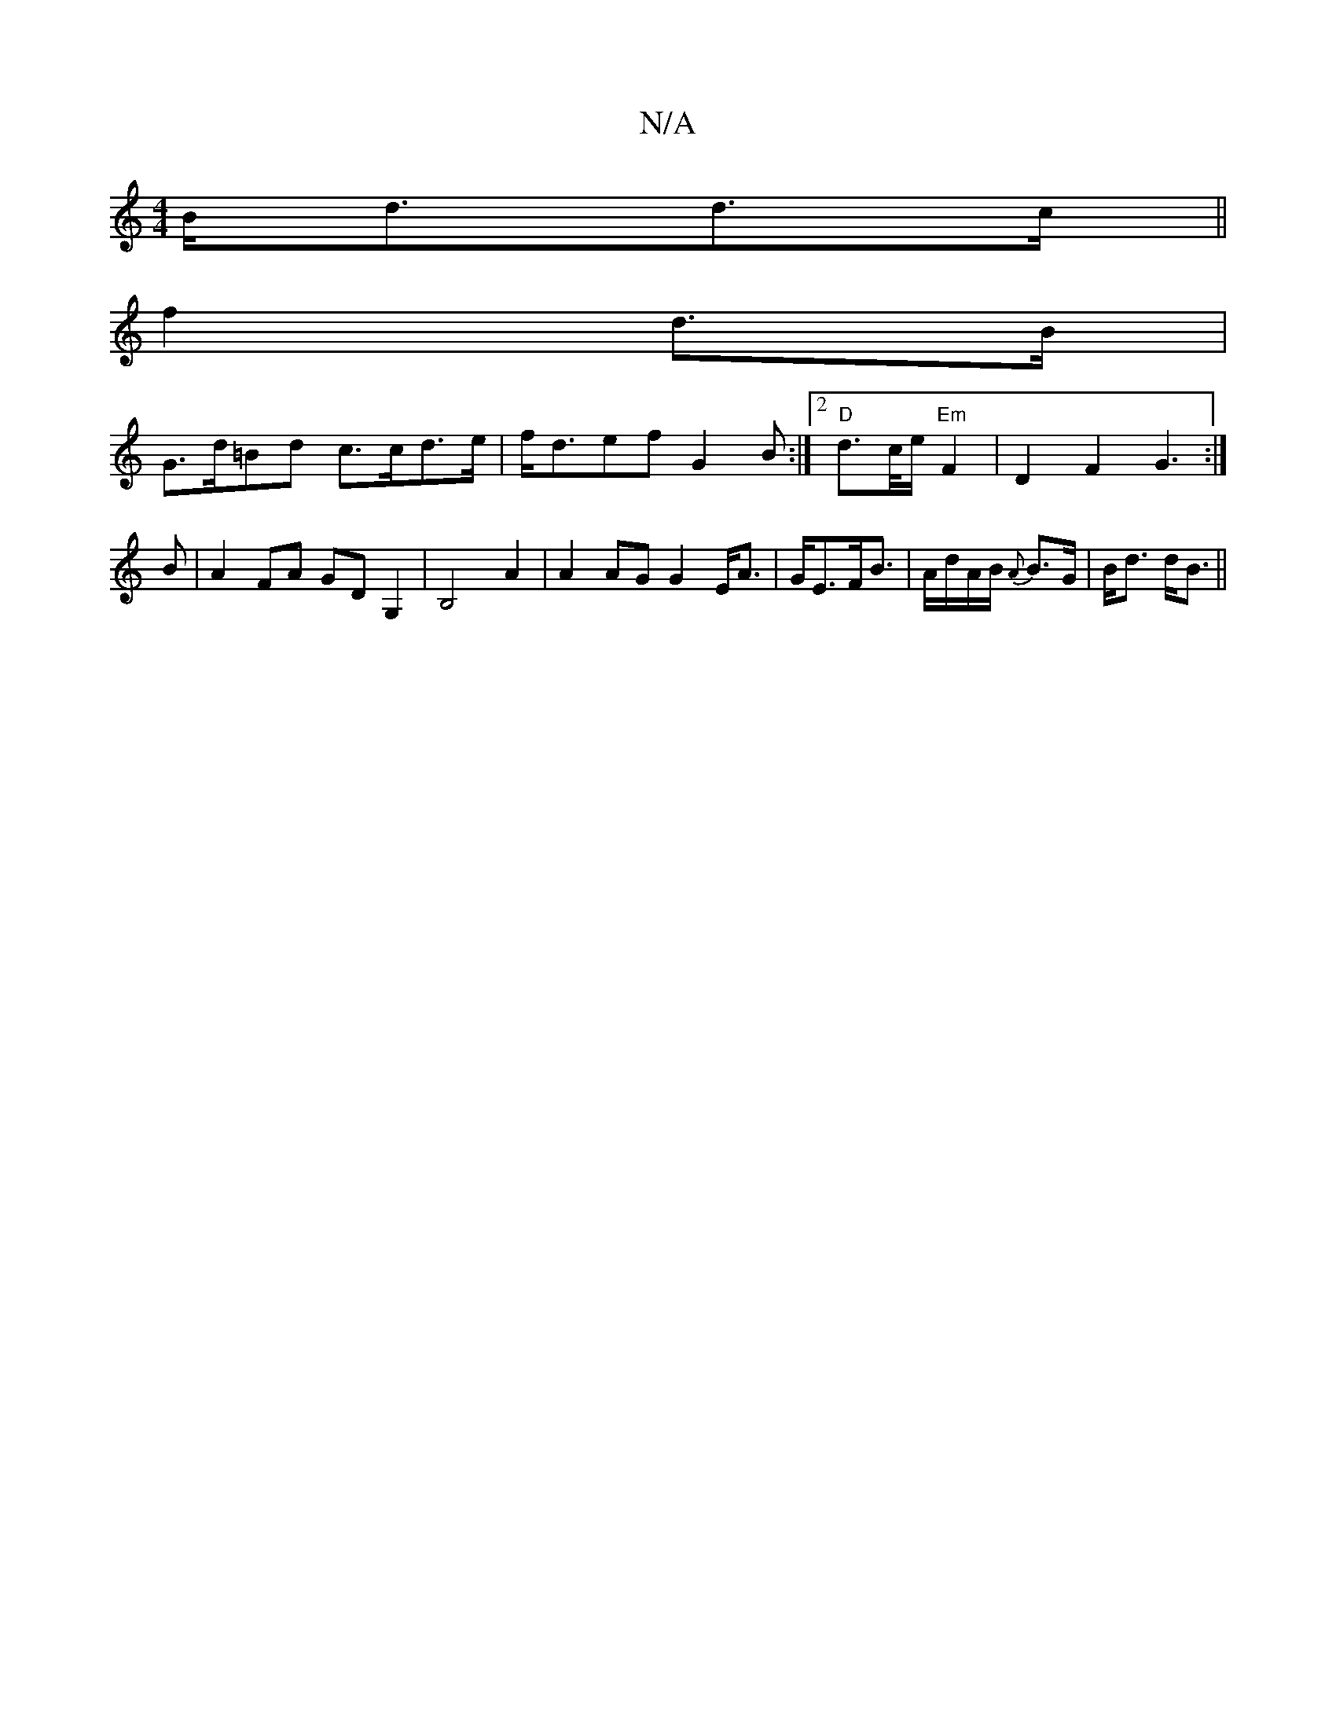 X:1
T:N/A
M:4/4
R:N/A
K:Cmajor
B<dd>c ||
f2 d>B |
G>d=Bd c>cd>e|f<def G2 B:|2 "D"d>c/e/ "Em" F2 |D2F2 G3:|
B|A2FA GDG,2|B,4 A2|A2AG G2E<A|G<EF<B | A/d/A/B/ {A}B>G |B<d d<B||

|:G/F/A|BAAG |G2 GB AGAG|
BcdB c3 ||
|: :|: |

d|d>BB<(B